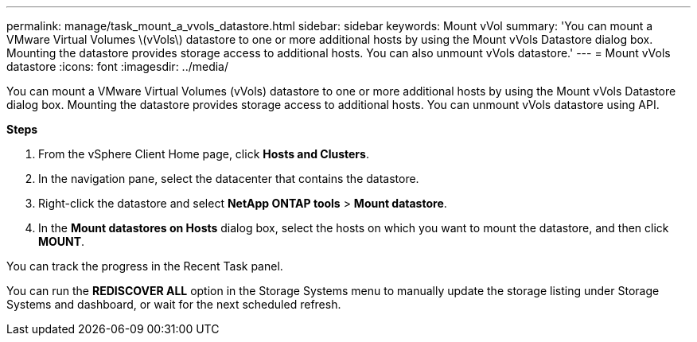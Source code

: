 ---
permalink: manage/task_mount_a_vvols_datastore.html
sidebar: sidebar
keywords: Mount vVol
summary: 'You can mount a VMware Virtual Volumes \(vVols\) datastore to one or more additional hosts by using the Mount vVols Datastore dialog box. Mounting the datastore provides storage access to additional hosts. You can also unmount vVols datastore.'
---
= Mount vVols datastore
:icons: font
:imagesdir: ../media/

[.lead]
You can mount a VMware Virtual Volumes (vVols) datastore to one or more additional hosts by using the Mount vVols Datastore dialog box. Mounting the datastore provides storage access to additional hosts. You can unmount vVols datastore using API.

*Steps*

. From the vSphere Client Home page, click *Hosts and Clusters*.
. In the navigation pane, select the datacenter that contains the datastore.
. Right-click the datastore and select *NetApp ONTAP tools* > *Mount datastore*.
. In the *Mount datastores on Hosts* dialog box, select the hosts on which you want to mount the datastore, and then click *MOUNT*.

You can track the progress in the Recent Task panel.

You can run the *REDISCOVER ALL* option in the Storage Systems menu to manually update the storage listing under Storage Systems and dashboard, or wait for the next scheduled refresh.
